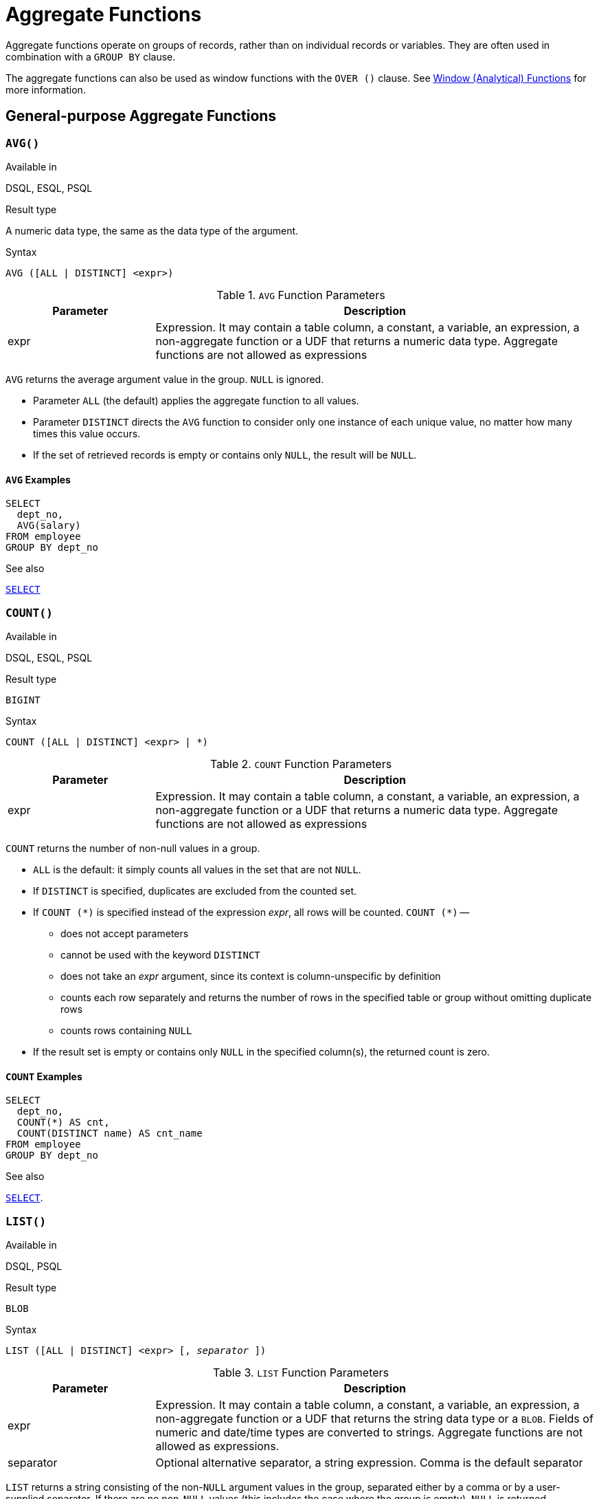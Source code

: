 [[fblangref30-aggfuncs]]
= Aggregate Functions

Aggregate functions operate on groups of records, rather than on individual records or variables.
They are often used in combination with a `GROUP BY` clause.

The aggregate functions can also be used as window functions with the `OVER ()` clause.
See <<fblangref30-windowfuncs,Window (Analytical) Functions>> for more information.

[[fblangref30-aggfuncs-general]]
== General-purpose Aggregate Functions

[[fblangref30-aggfuncs-avg]]
=== `AVG()`

.Available in
DSQL, ESQL, PSQL

.Result type
A numeric data type, the same as the data type of the argument.

.Syntax
[listing]
----
AVG ([ALL | DISTINCT] <expr>)
----

[[fblangref30-aggfuncs-tbl-avg]]
.`AVG` Function Parameters
[cols="<1,<3", options="header",stripes="none"]
|===
^| Parameter
^| Description

|expr
|Expression.
It may contain a table column, a constant, a variable, an expression, a non-aggregate function or a UDF that returns a numeric data type.
Aggregate functions are not allowed as expressions
|===

`AVG` returns the average argument value in the group.
`NULL` is ignored.

* Parameter `ALL` (the default) applies the aggregate function to all values.
* Parameter `DISTINCT` directs the `AVG` function to consider only one instance of each unique value, no matter how many times this value occurs.
* If the set of retrieved records is empty or contains only `NULL`, the result will be `NULL`.

[[fblangref30-aggfuncs-avg-exmpl]]
==== `AVG` Examples

[source]
----
SELECT
  dept_no,
  AVG(salary)
FROM employee
GROUP BY dept_no
----

.See also
<<fblangref30-dml-select,`SELECT`>>

[[fblangref30-aggfuncs-count]]
=== `COUNT()`

.Available in
DSQL, ESQL, PSQL

.Result type
`BIGINT`

.Syntax
[listing]
----
COUNT ([ALL | DISTINCT] <expr> | *)
----

[[fblangref30-aggfuncs-tbl-count]]
.`COUNT` Function Parameters
[cols="<1,<3", options="header",stripes="none"]
|===
^| Parameter
^| Description

|expr
|Expression.
It may contain a table column, a constant, a variable, an expression, a non-aggregate function or a UDF that returns a numeric data type.
Aggregate functions are not allowed as expressions
|===

`COUNT` returns the number of non-null values in a group.

* `ALL` is the default: it simply counts all values in the set that are not `NULL`.
* If `DISTINCT` is specified, duplicates are excluded from the counted set.
* If `COUNT ({asterisk})` is specified instead of the expression _expr_, all rows will be counted.
`COUNT ({asterisk})` --
** does not accept parameters
** cannot be used with the keyword `DISTINCT`
** does not take an _expr_ argument, since its context is column-unspecific by definition
** counts each row separately and returns the number of rows in the specified table or group without omitting duplicate rows
** counts rows containing `NULL`
* If the result set is empty or contains only `NULL` in the specified column(s), the returned count is zero.

[[fblangref30-aggfuncs-count-exmpl]]
==== `COUNT` Examples

[source]
----
SELECT
  dept_no,
  COUNT(*) AS cnt,
  COUNT(DISTINCT name) AS cnt_name
FROM employee
GROUP BY dept_no
----

.See also
<<fblangref30-dml-select,`SELECT`>>.

[[fblangref30-aggfuncs-list]]
=== `LIST()`

.Available in
DSQL, PSQL

.Result type
`BLOB`

.Syntax
[listing,subs=+quotes]
----
LIST ([ALL | DISTINCT] <expr> [, _separator_ ])
----

[[fblangref30-aggfuncs-tbl-list]]
.`LIST` Function Parameters
[cols="<1,<3", options="header",stripes="none"]
|===
^| Parameter
^| Description

|expr
|Expression.
It may contain a table column, a constant, a variable, an expression, a non-aggregate function or a UDF that returns the string data type or a `BLOB`.
Fields of numeric and date/time types are converted to strings.
Aggregate functions are not allowed as expressions.

|separator
|Optional alternative separator, a string expression.
Comma is the default separator
|===

`LIST` returns a string consisting of the non-``NULL`` argument values in the group, separated either by a comma or by a user-supplied separator.
If there are no non-``NULL`` values (this includes the case where the group is empty), ``NULL`` is returned.

* `ALL` (the default) results in all non-``NULL`` values being listed.
With `DISTINCT`, duplicates are removed, except if _expr_ is a `BLOB`.
* In Firebird 2.5 and up, the optional _separator_ argument may be any string expression.
This makes it possible to specify e.g. `ascii_char(13)` as a separator.
(This improvement has also been backported to 2.1.4.)
* The _expr_ and _separator_ arguments support ``BLOB``s of any size and character set.
* Date/time and numeric arguments are implicitly converted to strings before concatenation.
* The result is a text `BLOB`, except when _expr_ is a `BLOB` of another subtype.
* The ordering of the list values is undefined -- the order in which the strings are concatenated is determined by read order from the source set which, in tables, is not generally defined.
If ordering is important, the source data can be pre-sorted using a derived table or similar.
+
[CAUTION]
====
This is a trick/workaround, and it depends on implementation details of the optimizer/execution order.
This trick doesn't always work, and it is not guaranteed to work across versions.
====

[[fblangref30-aggfuncs-list-exmpl]]
==== `LIST` Examples

. Retrieving the list, order undefined:
+
[source]
----
SELECT LIST (display_name, '; ') FROM GR_WORK;
----
. Retrieving the list in alphabetical order, using a derived table:
+
[source]
----
SELECT LIST (display_name, '; ')
FROM (SELECT display_name
      FROM GR_WORK
      ORDER BY display_name);
----

.See also
<<fblangref30-dml-select,`SELECT`>>

[[fblangref30-aggfuncs-max]]
=== `MAX()`

.Available in
DSQL, ESQL, PSQL

.Result type
Returns a result of the same data type the input expression.

.Syntax
[listing]
----
MAX ([ALL | DISTINCT] <expr>)
----

[[fblangref30-aggfuncs-tbl-max]]
.`MAX` Function Parameters
[cols="<1,<3", options="header",stripes="none"]
|===
^| Parameter
^| Description

|expr
|Expression.
It may contain a table column, a constant, a variable, an expression, a non-aggregate function or a UDF.
Aggregate functions are not allowed as expressions.
|===

`MAX` returns the maximum non-``NULL`` element in the result set.

* If the group is empty or contains only ``NULL``s, the result is `NULL`.
* If the input argument is a string, the function will return the value that will be sorted last if `COLLATE` is used.
* This function fully supports text ``BLOB``s of any size and character set.

[NOTE]
====
The `DISTINCT` parameter makes no sense if used with `MAX()` and is implemented only for compliance with the standard.
====

[[fblangref30-aggfuncs-max-exmpl]]
==== `MAX` Examples

[source]
----
SELECT
  dept_no,
  MAX(salary)
FROM employee
GROUP BY dept_no
----

.See also
<<fblangref30-aggfuncs-min>>, <<fblangref30-dml-select,`SELECT`>>

[[fblangref30-aggfuncs-min]]
=== `MIN()`

.Available in
DSQL, ESQL, PSQL

.Result type
Returns a result of the same data type the input expression.

.Syntax
[listing]
----
MIN ([ALL | DISTINCT] <expr>)
----

[[fblangref30-aggfuncs-tbl-min]]
.`MIN` Function Parameters
[cols="<1,<3", options="header",stripes="none"]
|===
^| Parameter
^| Description

|expr
|Expression.
It may contain a table column, a constant, a variable, an expression, a non-aggregate function or a UDF.
Aggregate functions are not allowed as expressions.
|===

`MIN` returns the minimum non-``NULL`` element in the result set.

* If the group is empty or contains only ``NULL``s, the result is `NULL`.
* If the input argument is a string, the function will return the value that will be sorted first if `COLLATE` is used.
* This function fully supports text ``BLOB``s of any size and character set.

[NOTE]
====
The `DISTINCT` parameter makes no sense if used with `MIN()` and is implemented only for compliance with the standard.
====

[[fblangref30-aggfuncs-min-exmpl]]
==== `MIN` Examples

[source]
----
SELECT
  dept_no,
  MIN(salary)
FROM employee
GROUP BY dept_no
----

.See also
<<fblangref30-aggfuncs-max>>, <<fblangref30-dml-select,`SELECT`>>

[[fblangref30-aggfuncs-sum]]
=== `SUM()`

.Available in
DSQL, ESQL, PSQL

.Result type
Returns a result of the same numeric data type as the input expression.

.Syntax
[listing]
----
SUM ([ALL | DISTINCT] <expr>)
----

[[fblangref30-aggfuncs-tbl-sum]]
.`SUM` Function Parameters
[cols="<1,<3", options="header",stripes="none"]
|===
^| Parameter
^| Description

|expr
|Numeric expression.
It may contain a table column, a constant, a variable, an expression, a non-aggregate function or a UDF.
Aggregate functions are not allowed as expressions.
|===

`SUM` calculates and returns the sum of non-null values in the group.

* If the group is empty or contains only ``NULL``s, the result is `NULL`.
* ALL is the default option -- all values in the set that are not `NULL` are processed.
If `DISTINCT` is specified, duplicates are removed from the set and the `SUM` evaluation is done afterwards.

[[fblangref30-aggfuncs-sum-exmpl]]
==== `SUM` Examples

[source]
----
SELECT
  dept_no,
  SUM (salary),
FROM employee
GROUP BY dept_no
----

.See also
<<fblangref30-dml-select,`SELECT`>>

[[fblangref30-aggfuncs-stats]]
== Statistical Aggregate Functions

[[fblangref30-aggfuncs-corr]]
=== `CORR`

.Available in
DSQL, PSQL

.Result type
`DOUBLE PRECISION`

.Syntax
[listing]
----
CORR ( <expr1>, <expr2> )
----

[[fblangref30-aggfuncs-tbl-corr]]
.`CORR` Function Parameters
[cols="<1,<3", options="header",stripes="none"]
|===
^| Parameter
^| Description

|expr__N__
|Numeric expression.
It may contain a table column, a constant, a variable, an expression, a non-aggregate function or a UDF.
Aggregate functions are not allowed as expressions.
|===

The `CORR` function return the correlation coefficient for a pair of numerical expressions.

The function `CORR(<expr1>, <expr2>)` is equivalent to

[listing]
----
COVAR_POP(<expr1>, <expr2>) / (STDDEV_POP(<expr2>) * STDDEV_POP(<expr1>))
----

This is also known as the Pearson correlation coefficient.

In a statistical sense, correlation is the degree of to which a pair of variables are linearly related.
A linear relation between variables means that the value of one variable can to a certain extent predict the value of the other.
The correlation coefficient represents the degree of correlation as a number ranging from -1 (high inverse correlation) to 1 (high correlation).
A value of 0 corresponds to no correlation.

If the group or window is empty, or contains only `NULL` values, the result will be `NULL`.

[[fblangref30-aggfuncs-corr-exmpl]]
==== `CORR` Examples

[source]
----
select
  corr(alength, aheight) AS c_corr
from measure
----

.See also
<<fblangref30-aggfuncs-covar-pop>>, <<fblangref30-aggfuncs-stddev-pop>>

[[fblangref30-aggfuncs-covar-pop]]
=== `COVAR_POP`

.Available in
DSQL, PSQL

.Result type
`DOUBLE PRECISION`

.Syntax
[listing]
----
COVAR_POP ( <expr1>, <expr2> )
----

[[fblangref30-aggfuncs-tbl-covar-pop]]
.`COVAR_POP` Function Parameters
[cols="<1,<3", options="header",stripes="none"]
|===
^| Parameter
^| Description

|expr__N__
|Numeric expression.
It may contain a table column, a constant, a variable, an expression, a non-aggregate function or a UDF.
Aggregate functions are not allowed as expressions.
|===

The function `COVAR_POP` returns the population covariance for a pair of numerical expressions.

The function `COVAR_POP(<expr1>, <expr2>)` is equivalent to

[listing]
----
(SUM(<expr1> * <expr2>) - SUM(<expr1>) * SUM(<expr2>) / COUNT(*)) / COUNT(*)
----

If the group or window is empty, or contains only `NULL` values, the result will be `NULL`.

[[fblangref30-aggfuncs-covar-pop-exmpl]]
==== `COVAR_POP` Examples

[source]
----
select
  covar_pop(alength, aheight) AS c_covar_pop
from measure
----

.See also
<<fblangref30-aggfuncs-covar-samp>>, <<fblangref30-aggfuncs-sum>>, <<fblangref30-aggfuncs-count>>

[[fblangref30-aggfuncs-covar-samp]]
=== `COVAR_SAMP`

.Available in
DSQL, PSQL

.Result type
`DOUBLE PRECISION`

.Syntax
[listing]
----
COVAR_SAMP ( <expr1>, <expr2> )
----

[[fblangref30-aggfuncs-tbl-covar-samp]]
.`COVAR_SAMP` Function Parameters
[cols="<1,<3", options="header",stripes="none"]
|===
^| Parameter
^| Description

|expr__N__
|Numeric expression.
It may contain a table column, a constant, a variable, an expression, a non-aggregate function or a UDF.
Aggregate functions are not allowed as expressions.
|===

The function `COVAR_SAMP` returns the sample covariance for a pair of numerical expressions.

The function `COVAR_SAMP(<expr1>, <expr2>)` is equivalent to

[listing]
----
(SUM(<expr1> * <expr2>) - SUM(<expr1>) * SUM(<expr2>) / COUNT(*)) / (COUNT(*) - 1)
----

If the group or window is empty, contains only 1 row, or contains only `NULL` values, the result will be `NULL`.

[[fblangref30-aggfuncs-covar-samp-exmpl]]
==== `COVAR_SAMP` Examples

[source]
----
select
  covar_samp(alength, aheight) AS c_covar_samp
from measure
----

.See also
<<fblangref30-aggfuncs-covar-pop>>, <<fblangref30-aggfuncs-sum>>, <<fblangref30-aggfuncs-count>>

[[fblangref30-aggfuncs-stddev-pop]]
=== `STDDEV_POP`

.Available in
DSQL, PSQL

.Result type
`DOUBLE PRECISION` or `NUMERIC` depending on the type of _expr_

.Syntax
[listing]
----
STDDEV_POP ( <expr> )
----

[[fblangref30-aggfuncs-tbl-stddev-pop]]
.`STDDEV_POP` Function Parameters
[cols="<1,<3", options="header",stripes="none"]
|===
^| Parameter
^| Description

|expr
|Numeric expression.
It may contain a table column, a constant, a variable, an expression, a non-aggregate function or a UDF.
Aggregate functions are not allowed as expressions.
|===

The function `STDDEV_POP` returns the population standard deviation for a group or window.
`NULL` values are skipped.

The function `STDDEV_POP(<expr>)` is equivalent to

[listing]
----
SQRT(VAR_POP(<expr>))
----

If the group or window is empty, or contains only `NULL` values, the result will be `NULL`.

[[fblangref30-aggfuncs-stddev-pop-exmpl]]
==== `STDDEV_POP` Examples

[source]
----
select
  dept_no
  stddev_pop(salary)
from employee
group by dept_no
----

.See also
<<fblangref30-aggfuncs-stddev-samp>>, <<fblangref30-aggfuncs-var-pop>>, <<fblangref30-scalarfuncs-sqrt,`SQRT`>>

[[fblangref30-aggfuncs-stddev-samp]]
=== `STDDEV_SAMP`

.Available in
DSQL, PSQL

.Result type
`DOUBLE PRECISION` or `NUMERIC` depending on the type of _expr_

.Syntax
[listing]
----
STDDEV_POP ( <expr> )
----

[[fblangref30-aggfuncs-tbl-stddev-samp]]
.`STDDEV_SAMP` Function Parameters
[cols="<1,<3", options="header",stripes="none"]
|===
^| Parameter
^| Description

|expr
|Numeric expression.
It may contain a table column, a constant, a variable, an expression, a non-aggregate function or a UDF.
Aggregate functions are not allowed as expressions.
|===

The function `STDDEV_SAMP` returns the sample standard deviation for a group or window.
`NULL` values are skipped.

The function `STDDEV_SAMP(<expr>)` is equivalent to

[listing]
----
SQRT(VAR_SAMP(<expr>))
----

If the group or window is empty, contains only 1 row, or contains only `NULL` values, the result will be `NULL`.

[[fblangref30-aggfuncs-stddev-samp-exmpl]]
==== `STDDEV_SAMP` Examples

[source]
----
select
  dept_no
  stddev_samp(salary)
from employee
group by dept_no
----

.See also
<<fblangref30-aggfuncs-stddev-pop>>, <<fblangref30-aggfuncs-var-samp>>, <<fblangref30-scalarfuncs-sqrt,`SQRT`>>

[[fblangref30-aggfuncs-var-pop]]
=== `VAR_POP`

.Available in
DSQL, PSQL

.Result type
`DOUBLE PRECISION` or `NUMERIC` depending on the type of _expr_

.Syntax
[listing]
----
VAR_POP ( <expr> )
----

[[fblangref30-aggfuncs-tbl-var-pop]]
.`VAR_POP` Function Parameters
[cols="<1,<3", options="header",stripes="none"]
|===
^| Parameter
^| Description

|expr
|Numeric expression.
It may contain a table column, a constant, a variable, an expression, a non-aggregate function or a UDF.
Aggregate functions are not allowed as expressions.
|===

The function `VAR_POP` returns the population variance for a group or window.
`NULL` values are skipped.

The function `VAR_POP(<expr>)` is equivalent to

[listing]
----
(SUM(<expr> * <expr>) - SUM (<expr>) * SUM (<expr>) / COUNT(<expr>))
  / COUNT (<expr>)
----

If the group or window is empty, or contains only `NULL` values, the result will be `NULL`.

[[fblangref30-aggfuncs-var-pop-exmpl]]
==== `VAR_POP` Examples

[source]
----
select
  dept_no
  var_pop(salary)
from employee
group by dept_no
----

.See also
<<fblangref30-aggfuncs-var-samp>>, <<fblangref30-aggfuncs-sum>>, <<fblangref30-aggfuncs-count>>

[[fblangref30-aggfuncs-var-samp]]
=== `VAR_SAMP`

.Available in
DSQL, PSQL

.Result type
`DOUBLE PRECISION` or `NUMERIC` depending on the type of _expr_

.Syntax
[listing]
----
VAR_SAMP ( <expr> )
----

[[fblangref30-aggfuncs-tbl-var-samp]]
.`VAR_SAMP` Function Parameters
[cols="<1,<3", options="header",stripes="none"]
|===
^| Parameter
^| Description

|expr
|Numeric expression.
It may contain a table column, a constant, a variable, an expression, a non-aggregate function or a UDF.
Aggregate functions are not allowed as expressions.
|===

The function `VAR_POP` returns the sample variance for a group or window.
`NULL` values are skipped.

The function `VAR_SAMP(<expr>)` is equivalent to

[listing]
----
(SUM(<expr> * <expr>) - SUM(<expr>) * SUM (<expr>) / COUNT (<expr>))
  / (COUNT(<expr>) - 1)
----

If the group or window is empty, contains only 1 row, or contains only `NULL` values, the result will be `NULL`.

[[fblangref30-aggfuncs-var-samp-exmpl]]
==== `VAR_SAMP` Examples

[source]
----
select
  dept_no
  var_samp(salary)
from employee
group by dept_no
----

.See also
<<fblangref30-aggfuncs-var-pop>>, <<fblangref30-aggfuncs-sum>>, <<fblangref30-aggfuncs-count>>

[[fblangref30-aggfuncs-regr]]
== Linear Regression Aggregate Functions

Linear regression functions are useful for trend line continuation.
The trend or regression line is usually a pattern followed by a set of values.
Linear regression is useful to predict future values.
To continue the regression line, you need to know the slope and the point of intersection with the y-axis.
As set of linear functions can be used for calculating these values.

In the function syntax, _y_ is interpreted as an _x_-dependent variable.

The linear regression aggregate functions take a pair of arguments, the dependent variable expression (_y_) and the independent variable expression (_x_), which are both numeric value expressions.
Any row in which either argument evaluates to `NULL` is removed from the rows that qualify.
If there are no rows that qualify, then the result of `REGR_COUNT` is `0` (zero), and the other linear regression aggregate functions result in `NULL`.

[[fblangref30-aggfuncs-regr-avgx]]
=== `REGR_AVGX`

.Available in
DSQL, PSQL

.Result type
`DOUBLE PRECISION`

.Syntax
[listing]
----
REGR_AVGX ( <y>, <x> )
----

[[fblangref30-aggfuncs-tbl-regr-avgx]]
.`REGR_AVGX` Function Parameters
[cols="<1,<3", options="header",stripes="none"]
|===
^| Parameter
^| Description

|y
|Dependent variable of the regression line.
It may contain a table column, a constant, a variable, an expression, a non-aggregate function or a UDF.
Aggregate functions are not allowed as expressions.

|x
|Independent variable of the regression line.
It may contain a table column, a constant, a variable, an expression, a non-aggregate function or a UDF.
Aggregate functions are not allowed as expressions.
|===

The function `REGR_AVGX` calculates the average of the independent variable (_x_) of the regression line.

The function `REGR_AVGX(<y>, <x>)` is equivalent to

[listing]
----
SUM(<exprX>) / REGR_COUNT(<y>, <x>)

<exprX> :==
  CASE WHEN <x> IS NOT NULL AND <y> IS NOT NULL THEN <x> END
----

.See also
<<fblangref30-aggfuncs-regr-avgy>>, <<fblangref30-aggfuncs-regr-count>>, <<fblangref30-aggfuncs-sum>>

[[fblangref30-aggfuncs-regr-avgy]]
=== `REGR_AVGY`

.Available in
DSQL, PSQL

.Result type
`DOUBLE PRECISION`

.Syntax
[listing]
----
REGR_AVGY ( <y>, <x> )
----

[[fblangref30-aggfuncs-tbl-regr-avgy]]
.`REGR_AVGY` Function Parameters
[cols="<1,<3", options="header",stripes="none"]
|===
^| Parameter
^| Description

|y
|Dependent variable of the regression line.
It may contain a table column, a constant, a variable, an expression, a non-aggregate function or a UDF.
Aggregate functions are not allowed as expressions.

|x
|Independent variable of the regression line.
It may contain a table column, a constant, a variable, an expression, a non-aggregate function or a UDF.
Aggregate functions are not allowed as expressions.
|===

The function `REGR_AVGY` calculates the average of the dependent variable (_y_) of the regression line.

The function `REGR_AVGY(<y>, <x>)` is equivalent to

[listing]
----
SUM(<exprY>) / REGR_COUNT(<y>, <x>)

<exprY> :==
  CASE WHEN <x> IS NOT NULL AND <y> IS NOT NULL THEN <y> END
----

.See also
<<fblangref30-aggfuncs-regr-avgx>>, <<fblangref30-aggfuncs-regr-count>>, <<fblangref30-aggfuncs-sum>>

[[fblangref30-aggfuncs-regr-count]]
=== `REGR_COUNT`

.Available in
DSQL, PSQL

.Result type
`DOUBLE PRECISION`

.Syntax
[listing]
----
REGR_COUNT ( <y>, <x> )
----

[[fblangref30-aggfuncs-tbl-regr-count]]
.`REGR_COUNT` Function Parameters
[cols="<1,<3", options="header",stripes="none"]
|===
^| Parameter
^| Description

|y
|Dependent variable of the regression line.
It may contain a table column, a constant, a variable, an expression, a non-aggregate function or a UDF.
Aggregate functions are not allowed as expressions.

|x
|Independent variable of the regression line.
It may contain a table column, a constant, a variable, an expression, a non-aggregate function or a UDF.
Aggregate functions are not allowed as expressions.
|===

The function `REGR_COUNT` counts the number of non-empty pairs of the regression line.

The function `REGR_COUNT(<y>, <x>)` is equivalent to

[listing]
----
SUM(<exprXY>)

<exprXY> :==
  CASE WHEN <x> IS NOT NULL AND <y> IS NOT NULL THEN 1 END
----

.See also
<<fblangref30-aggfuncs-sum>>

[[fblangref30-aggfuncs-regr-intercept]]
=== `REGR_INTERCEPT`

.Available in
DSQL, PSQL

.Result type
`DOUBLE PRECISION`

.Syntax
[listing]
----
REGR_INTERCEPT ( <y>, <x> )
----

[[fblangref30-aggfuncs-tbl-regr-intercept]]
.`REGR_INTERCEPT` Function Parameters
[cols="<1,<3", options="header",stripes="none"]
|===
^| Parameter
^| Description

|y
|Dependent variable of the regression line.
It may contain a table column, a constant, a variable, an expression, a non-aggregate function or a UDF.
Aggregate functions are not allowed as expressions.

|x
|Independent variable of the regression line.
It may contain a table column, a constant, a variable, an expression, a non-aggregate function or a UDF.
Aggregate functions are not allowed as expressions.
|===

The function `REGR_INTERCEPT` calculates the point of intersection of the regression line with the y-axis.

The function `REGR_INTERCEPT(<y>, <x>)` is equivalent to

[listing]
----
REGR_AVGY(<y>, <x>) - REGR_SLOPE(<y>, <x>) * REGR_AVGX(<y>, <x>)
----

[[fblangref30-aggfuncs-regr-intercept-exmpl]]
==== `REGR_INTERCEPT` Examples

Forecasting sales volume

[source]
----
with recursive years (byyear) as (
  select 1991
  from rdb$database
  union all
  select byyear + 1
  from years
  where byyear < 2020
),
s as (
  select
    extract(year from order_date) as byyear,
    sum(total_value) as total_value
  from sales
  group by 1
),
regr as (
  select
    regr_intercept(total_value, byyear) as intercept,
    regr_slope(total_value, byyear) as slope
  from s
)
select
  years.byyear as byyear,
  intercept + (slope * years.byyear) as total_value
from years
cross join regr
----

[listing]
----
BYYEAR TOTAL_VALUE
------ ------------
  1991    118377.35
  1992    414557.62
  1993    710737.89
  1994   1006918.16
  1995   1303098.43
  1996   1599278.69
  1997   1895458.96
  1998   2191639.23
  1999   2487819.50
  2000   2783999.77
...
----

.See also
<<fblangref30-aggfuncs-regr-avgx>>, <<fblangref30-aggfuncs-regr-avgy>>, <<fblangref30-aggfuncs-regr-slope>>

[[fblangref30-aggfuncs-regr-r2]]
=== `REGR_R2`

.Available in
DSQL, PSQL

.Result type
`DOUBLE PRECISION`

.Syntax
[listing]
----
REGR_R2 ( <y>, <x> )
----

[[fblangref30-aggfuncs-tbl-regr-r2]]
.`REGR_R2` Function Parameters
[cols="<1,<3", options="header",stripes="none"]
|===
^| Parameter
^| Description

|y
|Dependent variable of the regression line.
It may contain a table column, a constant, a variable, an expression, a non-aggregate function or a UDF.
Aggregate functions are not allowed as expressions.

|x
|Independent variable of the regression line.
It may contain a table column, a constant, a variable, an expression, a non-aggregate function or a UDF.
Aggregate functions are not allowed as expressions.
|===

The REGR_R2 function calculates the coefficient of determination, or R-squared, of the regression line.

The function `REGR_R2(<y>, <x>)` is equivalent to

[listing]
----
POWER(CORR(<y>, <x>), 2)
----

.See also
<<fblangref30-aggfuncs-corr>>, <<fblangref30-scalarfuncs-power,`POWER`>>

[[fblangref30-aggfuncs-regr-slope]]
=== `REGR_SLOPE`

.Available in
DSQL, PSQL

.Result type
`DOUBLE PRECISION`

.Syntax
[listing]
----
REGR_SLOPE ( <y>, <x> )
----

[[fblangref30-aggfuncs-tbl-regr-slope]]
.`REGR_SLOPE` Function Parameters
[cols="<1,<3", options="header",stripes="none"]
|===
^| Parameter
^| Description

|y
|Dependent variable of the regression line.
It may contain a table column, a constant, a variable, an expression, a non-aggregate function or a UDF.
Aggregate functions are not allowed as expressions.

|x
|Independent variable of the regression line.
It may contain a table column, a constant, a variable, an expression, a non-aggregate function or a UDF.
Aggregate functions are not allowed as expressions.
|===

The function `REGR_SLOPE` calculates the slope of the regression line.

The function `REGR_SLOPE(<y>, <x>)` is equivalent to

[listing]
----
COVAR_POP(<y>, <x>) / VAR_POP(<exprX>)

<exprX> :==
  CASE WHEN <x> IS NOT NULL AND <y> IS NOT NULL THEN <x> END
----

.See also
<<fblangref30-aggfuncs-covar-pop>>, <<fblangref30-aggfuncs-var-pop>>

[[fblangref30-aggfuncs-regr-sxx]]
=== `REGR_SXX`

.Available in
DSQL, PSQL

.Result type
`DOUBLE PRECISION`

.Syntax
[listing]
----
REGR_SXX ( <y>, <x> )
----

[[fblangref30-aggfuncs-tbl-regr-sxx]]
.`REGR_SXX` Function Parameters
[cols="<1,<3", options="header",stripes="none"]
|===
^| Parameter
^| Description

|y
|Dependent variable of the regression line.
It may contain a table column, a constant, a variable, an expression, a non-aggregate function or a UDF.
Aggregate functions are not allowed as expressions.

|x
|Independent variable of the regression line.
It may contain a table column, a constant, a variable, an expression, a non-aggregate function or a UDF.
Aggregate functions are not allowed as expressions.
|===

The function `REGR_SXX` calculates the sum of squares of the independent expression variable (_x_).

The function `REGR_SXX(<y>, <x>)` is equivalent to

[listing]
----
REGR_COUNT(<y>, <x>) * VAR_POP(<exprX>)

<exprX> :==
  CASE WHEN <x> IS NOT NULL AND <y> IS NOT NULL THEN <x> END
----

.See also
<<fblangref30-aggfuncs-regr-count>>, <<fblangref30-aggfuncs-var-pop>>

[[fblangref30-aggfuncs-regr-sxy]]
=== `REGR_SXY`

.Available in
DSQL, PSQL

.Result type
`DOUBLE PRECISION`

.Syntax
[listing]
----
REGR_SXY ( <y>, <x> )
----

[[fblangref30-aggfuncs-tbl-regr-sxy]]
.`REGR_SXY` Function Parameters
[cols="<1,<3", options="header",stripes="none"]
|===
^| Parameter
^| Description

|y
|Dependent variable of the regression line.
It may contain a table column, a constant, a variable, an expression, a non-aggregate function or a UDF.
Aggregate functions are not allowed as expressions.

|x
|Independent variable of the regression line.
It may contain a table column, a constant, a variable, an expression, a non-aggregate function or a UDF.
Aggregate functions are not allowed as expressions.
|===

The function `REGR_SXY` calculates the sum of products of independent variable expression (_x_) times dependent variable expression (_y_).

The function `REGR_SXY(<y>, <x>)` is equivalent to

[listing]
----
REGR_COUNT(<y>, <x>) * COVAR_POP(<y>, <x>)
----

.See also
<<fblangref30-aggfuncs-covar-pop>>, <<fblangref30-aggfuncs-regr-count>>

[[fblangref30-aggfuncs-regr-syy]]
=== `REGR_SYY`

.Available in
DSQL, PSQL

.Result type
`DOUBLE PRECISION`

.Syntax
[listing]
----
REGR_SYY ( <y>, <x> )
----

[[fblangref30-aggfuncs-tbl-regr-syy]]
.`REGR_SYY` Function Parameters
[cols="<1,<3", options="header",stripes="none"]
|===
^| Parameter
^| Description

|y
|Dependent variable of the regression line.
It may contain a table column, a constant, a variable, an expression, a non-aggregate function or a UDF.
Aggregate functions are not allowed as expressions.

|x
|Independent variable of the regression line.
It may contain a table column, a constant, a variable, an expression, a non-aggregate function or a UDF.
Aggregate functions are not allowed as expressions.
|===

The function `REGR_SYY` calculates the sum of squares of the dependent variable (_y_).

The function `REGR_SYY(<y>, <x>)` is equivalent to

[listing]
----
REGR_COUNT(<y>, <x>) * VAR_POP(<exprY>)

<exprY> :==
  CASE WHEN <x> IS NOT NULL AND <y> IS NOT NULL THEN <y> END
----

.See also
<<fblangref30-aggfuncs-regr-count>>, <<fblangref30-aggfuncs-var-pop>>

